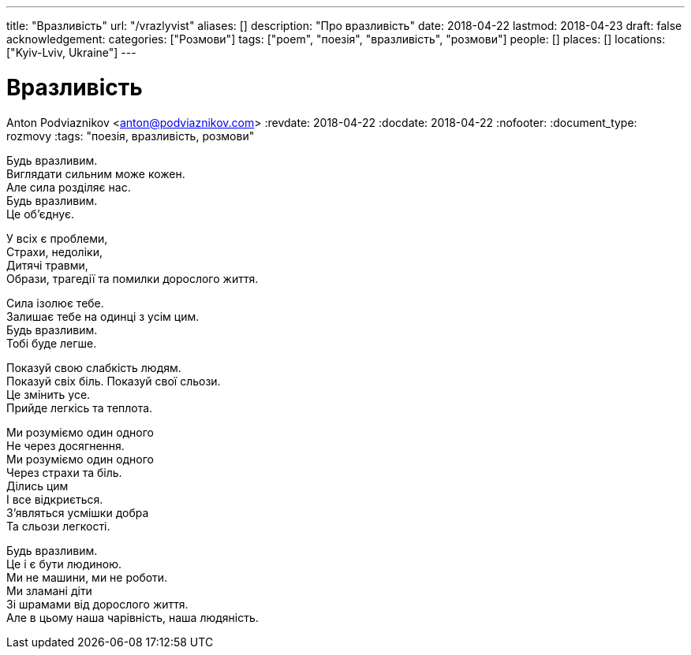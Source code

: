 ---
title: "Вразливість"
url: "/vrazlyvist"
aliases: []
description: "Про вразливість"
date: 2018-04-22
lastmod: 2018-04-23
draft: false
acknowledgement: 
categories: ["Розмови"]
tags: ["poem", "поезія", "вразливість", "розмови"]
people: []
places: []
locations: ["Kyiv-Lviv, Ukraine"]
---

= Вразливість
Anton Podviaznikov <anton@podviaznikov.com>
:revdate: 2018-04-22
:docdate: 2018-04-22    
:nofooter:
:document_type: rozmovy
:tags: "поезія, вразливість, розмови"

Будь вразливим. +
Виглядати сильним може кожен. +
Але сила розділяє нас. +
Будь вразливим. +
Це об’єднує. +

У всіх є проблеми, +
Страхи, недоліки, +
Дитячі травми, +
Образи, трагедії та помилки дорослого життя. +

Сила ізолює тебе. +
Залишає тебе на одинці з усім цим. +
Будь вразливим. +
Тобі буде легше. +

Показуй свою слабкість людям. +
Показуй свіх біль. Показуй свої сльози. +
Цe змінить усе. +
Прийде легкісь та теплота. +

Ми розуміємо один одного + 
Не через досягнення. +
Ми розуміємо один одного +
Через страхи та біль. +
Ділись цим +
І все відкриється. +
З’являться усмішки добра + 
Та сльози легкості. +

Будь вразливим. +
Це і є бути людиною. +
Ми не машини, ми не роботи. +
Ми зламані діти + 
Зі шрамами від дорослого життя. +
Але в цьому наша чарівність, наша людяність. +